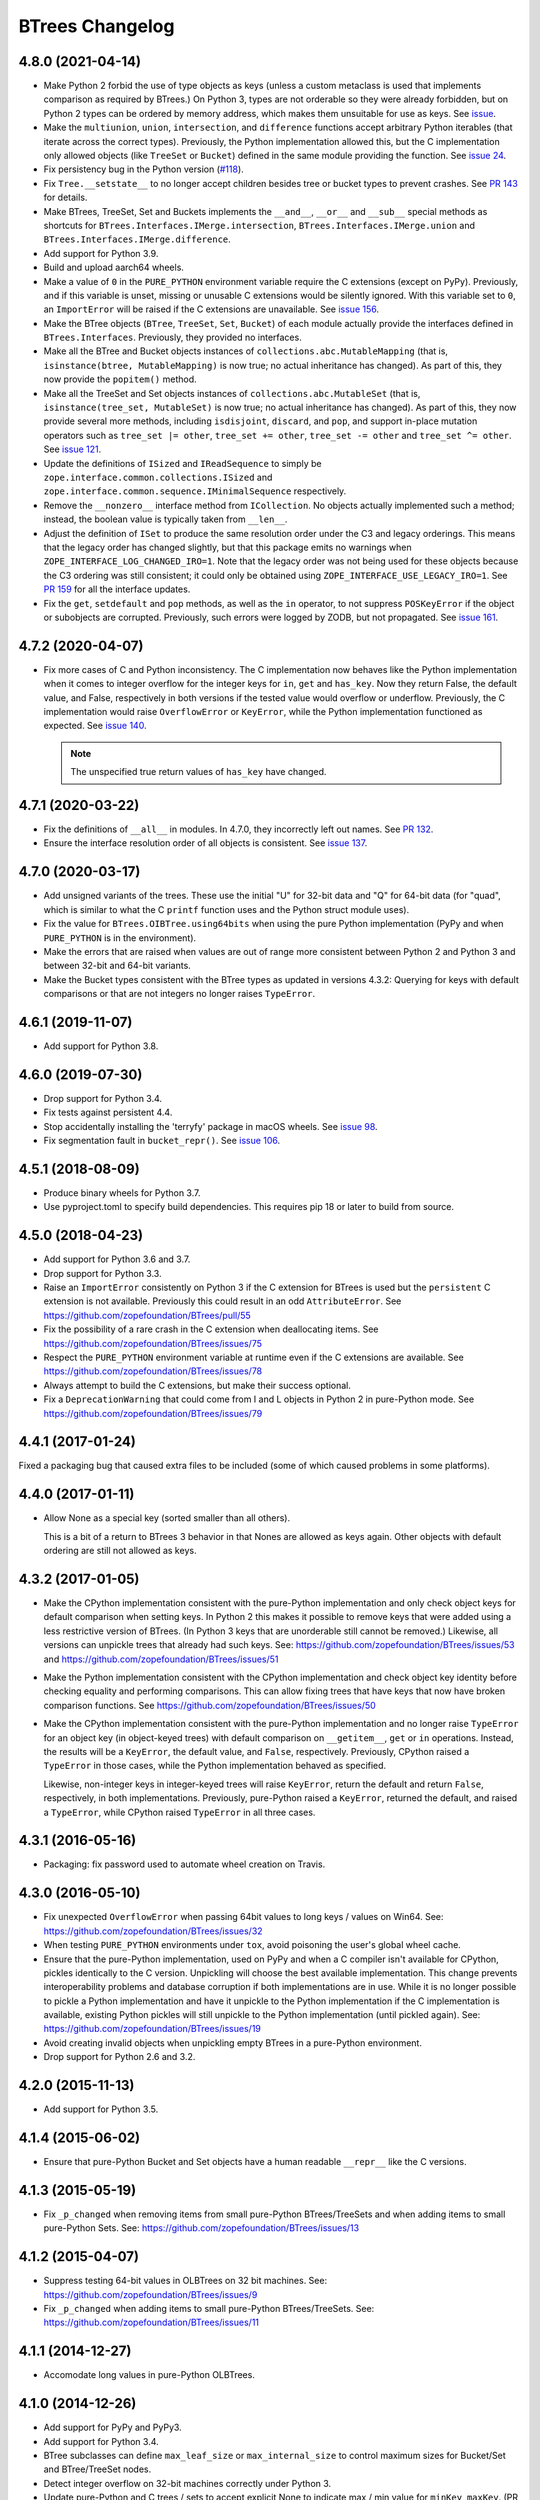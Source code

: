 ==================
 BTrees Changelog
==================

4.8.0 (2021-04-14)
==================

- Make Python 2 forbid the use of type objects as keys (unless a
  custom metaclass is used that implements comparison as required by
  BTrees.) On Python 3, types are not orderable so they were already
  forbidden, but on Python 2 types can be ordered by memory address,
  which makes them unsuitable for use as keys. See `issue
  <https://github.com/zopefoundation/BTrees/issues/153>`_.

- Make the ``multiunion``, ``union``, ``intersection``, and
  ``difference`` functions accept arbitrary Python iterables (that
  iterate across the correct types). Previously, the Python
  implementation allowed this, but the C implementation only allowed
  objects (like ``TreeSet`` or ``Bucket``) defined in the same module
  providing the function. See `issue 24
  <https://github.com/zopefoundation/BTrees/issues/24>`_.

- Fix persistency bug in the Python version
  (`#118 <https://github.com/zopefoundation/BTrees/issues/118>`_).

- Fix ``Tree.__setstate__`` to no longer accept children besides
  tree or bucket types to prevent crashes. See `PR 143
  <https://github.com/zopefoundation/BTrees/pull/143>`_ for details.

- Make BTrees, TreeSet, Set and Buckets implements the ``__and__``,
  ``__or__`` and ``__sub__`` special methods as shortcuts for
  ``BTrees.Interfaces.IMerge.intersection``,
  ``BTrees.Interfaces.IMerge.union`` and
  ``BTrees.Interfaces.IMerge.difference``.

- Add support for Python 3.9.

- Build and upload aarch64 wheels.

- Make a value of ``0`` in the ``PURE_PYTHON`` environment variable
  require the C extensions (except on PyPy). Previously, and if this
  variable is unset, missing or unusable C extensions would be
  silently ignored. With this variable set to ``0``, an
  ``ImportError`` will be raised if the C extensions are unavailable.
  See `issue 156
  <https://github.com/zopefoundation/BTrees/issues/156>`_.

- Make the BTree objects (``BTree``, ``TreeSet``, ``Set``, ``Bucket``)
  of each module actually provide the interfaces defined in
  ``BTrees.Interfaces``. Previously, they provided no interfaces.

- Make all the BTree and Bucket objects instances of
  ``collections.abc.MutableMapping`` (that is, ``isinstance(btree,
  MutableMapping)`` is now true; no actual inheritance has changed).
  As part of this, they now provide the ``popitem()`` method.

- Make all the TreeSet and Set objects instances of
  ``collections.abc.MutableSet`` (that is, ``isinstance(tree_set,
  MutableSet)`` is now true; no actual inheritance has changed).
  As part of this, they now provide several more methods, including
  ``isdisjoint``, ``discard``, and ``pop``, and support in-place
  mutation operators such as ``tree_set |= other``, ``tree_set +=
  other``, ``tree_set -= other`` and ``tree_set ^= other``. See `issue
  121 <https://github.com/zopefoundation/BTrees/issues/121>`_.

- Update the definitions of ``ISized`` and ``IReadSequence`` to simply
  be ``zope.interface.common.collections.ISized`` and
  ``zope.interface.common.sequence.IMinimalSequence`` respectively.

- Remove the ``__nonzero__`` interface method from ``ICollection``. No
  objects actually implemented such a method; instead, the boolean value
  is typically taken from ``__len__``.

- Adjust the definition of ``ISet`` to produce the same resolution
  order under the C3 and legacy orderings. This means that the legacy
  order has changed slightly, but that this package emits no warnings
  when ``ZOPE_INTERFACE_LOG_CHANGED_IRO=1``. Note that the legacy
  order was not being used for these objects because the C3 ordering
  was still consistent; it could only be obtained using
  ``ZOPE_INTERFACE_USE_LEGACY_IRO=1``. See `PR 159
  <https://github.com/zopefoundation/BTrees/pull/159>`_ for all the
  interface updates.

- Fix the ``get``, ``setdefault`` and ``pop`` methods, as well as the
  ``in`` operator, to not suppress ``POSKeyError`` if the object or
  subobjects are corrupted. Previously, such errors were logged by
  ZODB, but not propagated. See `issue 161
  <https://github.com/zopefoundation/BTrees/issues/161>`_.

4.7.2 (2020-04-07)
==================

- Fix more cases of C and Python inconsistency. The C implementation
  now behaves like the Python implementation when it comes to integer
  overflow for the integer keys for ``in``, ``get`` and ``has_key``.
  Now they return False, the default value, and False, respectively in
  both versions if the tested value would overflow or underflow.
  Previously, the C implementation would raise ``OverflowError`` or
  ``KeyError``, while the Python implementation functioned as
  expected. See `issue 140
  <https://github.com/zopefoundation/BTrees/issues/140>`_.

  .. note::
     The unspecified true return values of ``has_key``
     have changed.


4.7.1 (2020-03-22)
==================

- Fix the definitions of ``__all__`` in modules. In 4.7.0, they
  incorrectly left out names. See `PR 132
  <https://github.com/zopefoundation/BTrees/pull/132>`_.

- Ensure the interface resolution order of all objects is consistent.
  See `issue 137 <https://github.com/zopefoundation/BTrees/issues/137>`_.

4.7.0 (2020-03-17)
==================

- Add unsigned variants of the trees. These use the initial "U" for
  32-bit data and "Q" for 64-bit data (for "quad", which is similar to
  what the C ``printf`` function uses and the Python struct module
  uses).

- Fix the value for ``BTrees.OIBTree.using64bits`` when using the pure Python
  implementation (PyPy and when ``PURE_PYTHON`` is in the environment).

- Make the errors that are raised when values are out of range more
  consistent between Python 2 and Python 3 and between 32-bit and
  64-bit variants.

- Make the Bucket types consistent with the BTree types as updated in
  versions 4.3.2: Querying for keys with default comparisons or that
  are not integers no longer raises ``TypeError``.

4.6.1 (2019-11-07)
==================

- Add support for Python 3.8.


4.6.0 (2019-07-30)
==================

- Drop support for Python 3.4.

- Fix tests against persistent 4.4.

- Stop accidentally installing the 'terryfy' package in macOS wheels.
  See `issue 98
  <https://github.com/zopefoundation/BTrees/issues/98>`_.

- Fix segmentation fault in ``bucket_repr()``.  See
  `issue 106 <https://github.com/zopefoundation/BTrees/issues/106>`_.


4.5.1 (2018-08-09)
==================

- Produce binary wheels for Python 3.7.

- Use pyproject.toml to specify build dependencies. This requires pip
  18 or later to build from source.


4.5.0 (2018-04-23)
==================

- Add support for Python 3.6 and 3.7.
- Drop support for Python 3.3.
- Raise an ``ImportError`` consistently on Python 3 if the C extension for
  BTrees is used but the ``persistent`` C extension is not available.
  Previously this could result in an odd ``AttributeError``. See
  https://github.com/zopefoundation/BTrees/pull/55
- Fix the possibility of a rare crash in the C extension when
  deallocating items. See https://github.com/zopefoundation/BTrees/issues/75
- Respect the ``PURE_PYTHON`` environment variable at runtime even if
  the C extensions are available. See
  https://github.com/zopefoundation/BTrees/issues/78
- Always attempt to build the C extensions, but make their success
  optional.
- Fix a ``DeprecationWarning`` that could come from I and L objects in
  Python 2 in pure-Python mode. See https://github.com/zopefoundation/BTrees/issues/79

4.4.1 (2017-01-24)
==================

Fixed a packaging bug that caused extra files to be included (some of
which caused problems in some platforms).

4.4.0 (2017-01-11)
==================

- Allow None as a special key (sorted smaller than all others).

  This is a bit of a return to BTrees 3 behavior in that Nones are
  allowed as keys again.  Other objects with default ordering are
  still not allowed as keys.

4.3.2 (2017-01-05)
==================

- Make the CPython implementation consistent with the pure-Python
  implementation and only check object keys for default comparison
  when setting keys. In Python 2 this makes it possible to remove keys
  that were added using a less restrictive version of BTrees. (In
  Python 3 keys that are unorderable still cannot be removed.)
  Likewise, all versions can unpickle trees that already had such
  keys. See: https://github.com/zopefoundation/BTrees/issues/53 and
  https://github.com/zopefoundation/BTrees/issues/51

- Make the Python implementation consistent with the CPython
  implementation and check object key identity before checking
  equality and performing comparisons. This can allow fixing trees
  that have keys that now have broken comparison functions. See
  https://github.com/zopefoundation/BTrees/issues/50

- Make the CPython implementation consistent with the pure-Python
  implementation and no longer raise ``TypeError`` for an object key
  (in object-keyed trees) with default comparison on ``__getitem__``,
  ``get`` or ``in`` operations. Instead, the results will be a
  ``KeyError``, the default value, and ``False``, respectively.
  Previously, CPython raised a ``TypeError`` in those cases, while the
  Python implementation behaved as specified.

  Likewise, non-integer keys in integer-keyed trees
  will raise ``KeyError``, return the default and return ``False``,
  respectively, in both implementations. Previously, pure-Python
  raised a ``KeyError``, returned the default, and raised a
  ``TypeError``, while CPython raised ``TypeError`` in all three cases.

4.3.1 (2016-05-16)
==================

- Packaging:  fix password used to automate wheel creation on Travis.

4.3.0 (2016-05-10)
==================

- Fix unexpected ``OverflowError`` when passing 64bit values to long
  keys / values on Win64.  See:
  https://github.com/zopefoundation/BTrees/issues/32

- When testing ``PURE_PYTHON`` environments under ``tox``, avoid poisoning
  the user's global wheel cache.

- Ensure that the pure-Python implementation, used on PyPy and when a C
  compiler isn't available for CPython, pickles identically to the C
  version. Unpickling will choose the best available implementation.
  This change prevents interoperability problems and database corruption if
  both implementations are in use. While it is no longer possible to
  pickle a Python implementation and have it unpickle to the Python
  implementation if the C implementation is available, existing Python
  pickles will still unpickle to the Python implementation (until
  pickled again). See:
  https://github.com/zopefoundation/BTrees/issues/19

- Avoid creating invalid objects when unpickling empty BTrees in a pure-Python
  environment.

- Drop support for Python 2.6 and 3.2.

4.2.0 (2015-11-13)
==================

- Add support for Python 3.5.

4.1.4 (2015-06-02)
==================

- Ensure that pure-Python Bucket and Set objects have a human readable
  ``__repr__`` like the C versions.

4.1.3 (2015-05-19)
==================

- Fix ``_p_changed`` when removing items from small pure-Python
  BTrees/TreeSets and when adding items to small pure-Python Sets. See:
  https://github.com/zopefoundation/BTrees/issues/13


4.1.2 (2015-04-07)
==================

- Suppress testing 64-bit values in OLBTrees on 32 bit machines.
  See:  https://github.com/zopefoundation/BTrees/issues/9

- Fix ``_p_changed`` when adding items to small pure-Python
  BTrees/TreeSets. See:
  https://github.com/zopefoundation/BTrees/issues/11


4.1.1 (2014-12-27)
==================

- Accomodate long values in pure-Python OLBTrees.


4.1.0 (2014-12-26)
==================

- Add support for PyPy and PyPy3.

- Add support for Python 3.4.

- BTree subclasses can define ``max_leaf_size`` or ``max_internal_size``
  to control maximum sizes for Bucket/Set and BTree/TreeSet nodes.

- Detect integer overflow on 32-bit machines correctly under Python 3.

- Update pure-Python and C trees / sets to accept explicit None to indicate
  max / min value for ``minKey``, ``maxKey``.  (PR #3)

- Update pure-Python trees / sets to accept explicit None to indicate
  open ranges for ``keys``, ``values``, ``items``.  (PR #3)


4.0.8 (2013-05-25)
==================

- Fix value-based comparison for objects under Py3k:  addresses invalid
  merges of ``[OLI]OBTrees/OBuckets``.

- Ensure that pure-Python implementation of ``OOBTree.byValue`` matches
  semantics (reversed-sort) of C implementation.


4.0.7 (2013-05-22)
==================

- Issue #2:  compilation error on 32-bit mode of OS/X.

- Test ``PURE_PYTHON`` environment variable support:  if set, the C
  extensions will not be built, imported, or tested.


4.0.6 (2013-05-14)
==================

- Changed the ``ZODB`` extra to require only the real ``ZODB`` package,
  rather than the ``ZODB3`` metapackage:  depending on the version used,
  the metapackage could pull in stale versions of **this** package and
  ``persistent``.

- Fixed Python version check in ``setup.py``.


4.0.5 (2013-01-15)
==================

- Fit the ``repr`` of bucket objects, which could contain garbage
  characters.


4.0.4 (2013-01-12)
==================

- Emulate the (private) iterators used by the C extension modules from
  pure Python.  This change is "cosmetic" only:  it prevents the ZCML
  ``zope.app.security:permission.zcml`` from failing.  The emulated
  classes are **not** functional, and should be considered implementation
  details.

- Accomodate buildout to the fact that we no longer bundle a copy
  of 'persistent.h'.

- Fix test failures on Windows:  no longer rely on overflows from
  ``sys.maxint``.


4.0.3 (2013-01-04)
==================

- Added ``setup_requires==['persistent']``.


4.0.2 (2013-01-03)
==================

- Updated Trove classifiers.

- Added explicit support for Python 3.2, Python 3.3, and PyPy.
  Note that the C extensions are not (yet) available on PyPy.

- Python reference implementations now tested separately from the C
  verions on all platforms.

- 100% unit test coverage.


4.0.1 (2012-10-21)
==================

- Provide local fallback for persistent C header inclusion if the
  persistent distribution isn't installed. This makes the winbot happy.


4.0.0 (2012-10-20)
==================

Platform Changes
----------------

- Dropped support for Python < 2.6.

- Factored ``BTrees`` as a separate distribution.

Testing Changes
---------------

- All covered platforms tested under ``tox``.

- Added support for continuous integration using ``tox`` and ``jenkins``.

- Added ``setup.py dev`` alias (installs ``nose`` and ``coverage``).

- Dropped dependency on ``zope.testing`` / ``zope.testrunner``:  tests now
  run with ``setup.py test``.

Documentation Changes
---------------------

- Added API reference, generated via Spinx' autodoc.

- Added Sphinx documentation based on ZODB Guide (snippets are exercised
  via 'tox').

- Added ``setup.py docs`` alias (installs ``Sphinx`` and
  ``repoze.sphinx.autointerface``).
